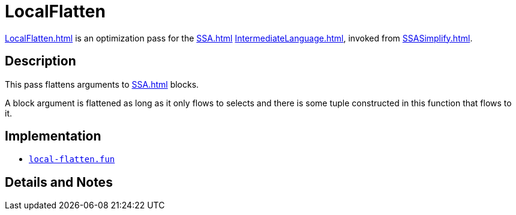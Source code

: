 = LocalFlatten

<<LocalFlatten#>> is an optimization pass for the <<SSA#>>
<<IntermediateLanguage#>>, invoked from <<SSASimplify#>>.

== Description

This pass flattens arguments to <<SSA#>> blocks.

A block argument is flattened as long as it only flows to selects and
there is some tuple constructed in this function that flows to it.

== Implementation

* https://github.com/MLton/mlton/blob/master/mlton/ssa/local-flatten.fun[`local-flatten.fun`]

== Details and Notes

{empty}
